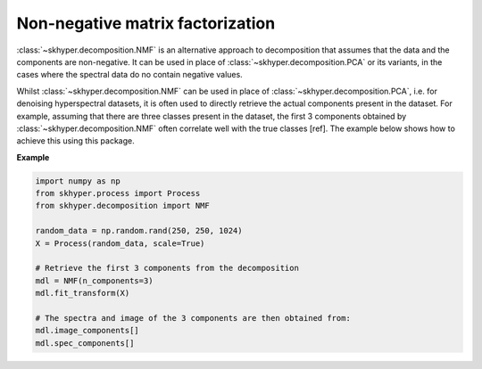 =================================
Non-negative matrix factorization
=================================

:class:`~skhyper.decomposition.NMF` is an alternative approach to decomposition that
assumes that the data and the components are non-negative. It can be used in place of
:class:`~skhyper.decomposition.PCA` or its variants, in the cases where the spectral
data do no contain negative values.

Whilst :class:`~skhyper.decomposition.NMF` can be used in place of :class:`~skhyper.decomposition.PCA`,
i.e. for denoising hyperspectral datasets, it is often used to directly retrieve
the actual components present in the dataset. For example, assuming that there are
three classes present in the dataset, the first 3 components obtained by :class:`~skhyper.decomposition.NMF`
often correlate well with the true classes [ref]. The example below shows how to
achieve this using this package.

**Example**

.. code-block:: python

    import numpy as np
    from skhyper.process import Process
    from skhyper.decomposition import NMF

    random_data = np.random.rand(250, 250, 1024)
    X = Process(random_data, scale=True)

    # Retrieve the first 3 components from the decomposition
    mdl = NMF(n_components=3)
    mdl.fit_transform(X)

    # The spectra and image of the 3 components are then obtained from:
    mdl.image_components[]
    mdl.spec_components[]
